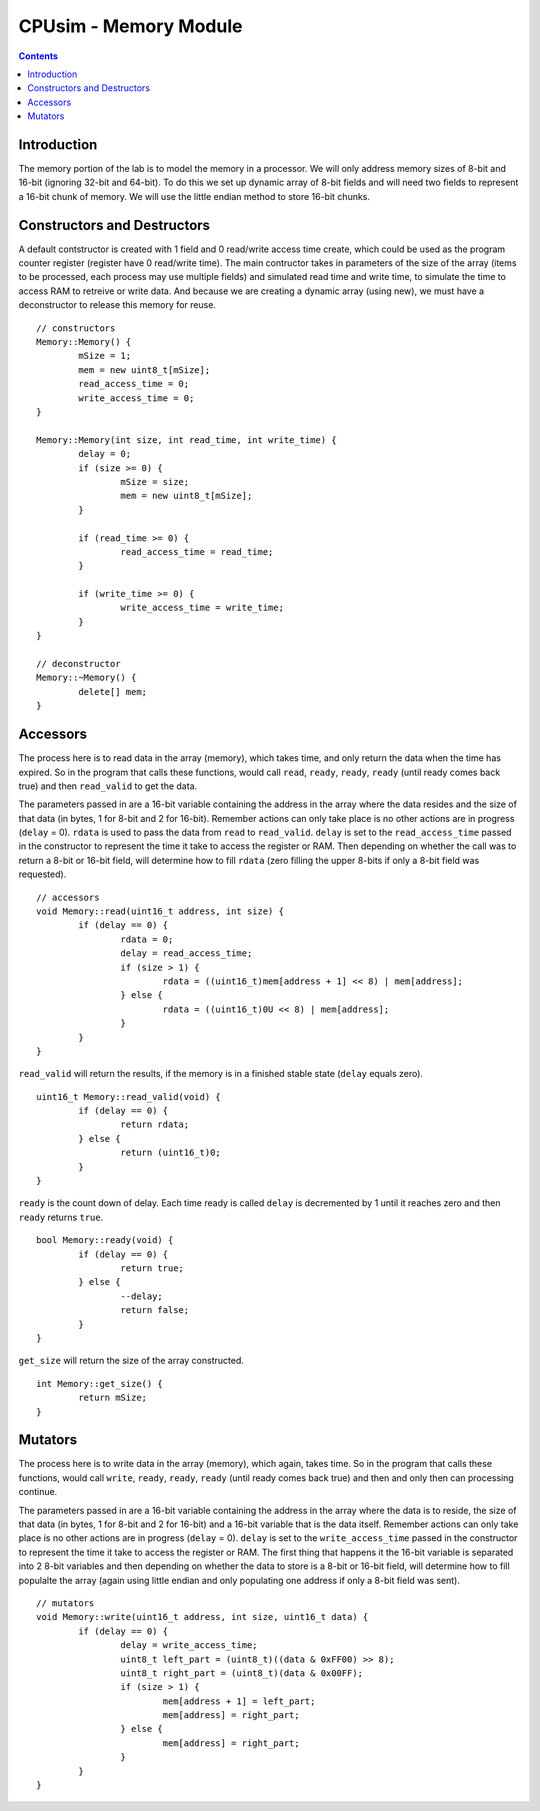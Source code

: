 **********************
CPUsim - Memory Module
**********************

.. contents::


Introduction
************

The memory portion of the lab is to model the memory in a processor. We will only address memory sizes of 8-bit and 16-bit (ignoring 32-bit and 64-bit). To do this we set up dynamic array of 8-bit fields and will need two fields to represent a 16-bit chunk of memory. We will use the little endian method to store 16-bit chunks. 


Constructors and Destructors
****************************

A default contstructor is created with 1 field and 0 read/write access time create, which could be used as the program counter register (register have 0 read/write time). The main contructor takes in parameters of the size of the array (items to be processed, each process may use multiple fields) and simulated read time and write time, to simulate the time to access RAM to retreive or write data. And because we are creating a dynamic array (using new), we must have a deconstructor to release this memory for reuse. ::

	// constructors
	Memory::Memory() {
		mSize = 1;
		mem = new uint8_t[mSize];
		read_access_time = 0;
		write_access_time = 0;
	}

	Memory::Memory(int size, int read_time, int write_time) {
		delay = 0;
		if (size >= 0) {
			mSize = size;
			mem = new uint8_t[mSize];		
		}

		if (read_time >= 0) {
			read_access_time = read_time;
		}

		if (write_time >= 0) {
			write_access_time = write_time;
		}
	}

	// deconstructor
	Memory::~Memory() {
		delete[] mem;
	}


Accessors
*********

The process here is to read data in the array (memory), which takes time, and only return the data when the time has expired. So in the program that calls these functions, would call ``read``, ``ready``, ``ready``, ``ready`` (until ready comes back true) and then ``read_valid`` to get the data.

The parameters passed in are a  16-bit variable containing the address in the array where the data resides and the size of that data (in bytes, 1 for 8-bit and 2 for 16-bit). Remember actions can only take place is no other actions are in progress (``delay`` = 0). ``rdata`` is used to pass the data from ``read`` to ``read_valid``. ``delay`` is set to the ``read_access_time`` passed in the constructor to represent the time it take to access the register or RAM. Then depending on whether the call was to return a 8-bit or 16-bit field, will determine how to fill ``rdata`` (zero filling the upper 8-bits if only a 8-bit field was requested). ::

	// accessors
	void Memory::read(uint16_t address, int size) {
		if (delay == 0) {
			rdata = 0;
			delay = read_access_time;
			if (size > 1) {
				rdata = ((uint16_t)mem[address + 1] << 8) | mem[address];
			} else {
				rdata = ((uint16_t)0U << 8) | mem[address];
			}
		}
	}


``read_valid`` will return the results, if the memory is in a finished stable state (``delay`` equals zero). ::

	uint16_t Memory::read_valid(void) {
		if (delay == 0) {
			return rdata;
		} else {
			return (uint16_t)0;
		}
	}

``ready`` is the count down of delay. Each time ready is called ``delay`` is decremented by 1 until it reaches zero and then ``ready`` returns ``true``. ::

	bool Memory::ready(void) {
		if (delay == 0) {
			return true;
		} else {
			--delay;
			return false;
		}
	}

``get_size`` will return the size of the array constructed. :: 

	int Memory::get_size() {
		return mSize;
	}


Mutators
********

The process here is to write data in the array (memory), which again, takes time. So in the program that calls these functions, would call ``write``, ``ready``, ``ready``, ``ready`` (until ready comes back true) and then and only then can processing continue.

The parameters passed in are a  16-bit variable containing the address in the array where the data is to reside, the size of that data (in bytes, 1 for 8-bit and 2 for 16-bit) and a 16-bit variable that is the data itself. Remember actions can only take place is no other actions are in progress (``delay`` = 0). ``delay`` is set to the ``write_access_time`` passed in the constructor to represent the time it take to access the register or RAM. The first thing that happens it the 16-bit variable is separated into 2 8-bit variables and then depending on whether the data to store is a 8-bit or 16-bit field, will determine how to fill populalte the array (again using little endian and only populating one address if only a 8-bit field was sent). ::

	// mutators
	void Memory::write(uint16_t address, int size, uint16_t data) {
		if (delay == 0) {
			delay = write_access_time;
			uint8_t left_part = (uint8_t)((data & 0xFF00) >> 8);
			uint8_t right_part = (uint8_t)(data & 0x00FF);
			if (size > 1) {
				mem[address + 1] = left_part;
				mem[address] = right_part;
			} else {
				mem[address] = right_part;
			}
		}
	}
